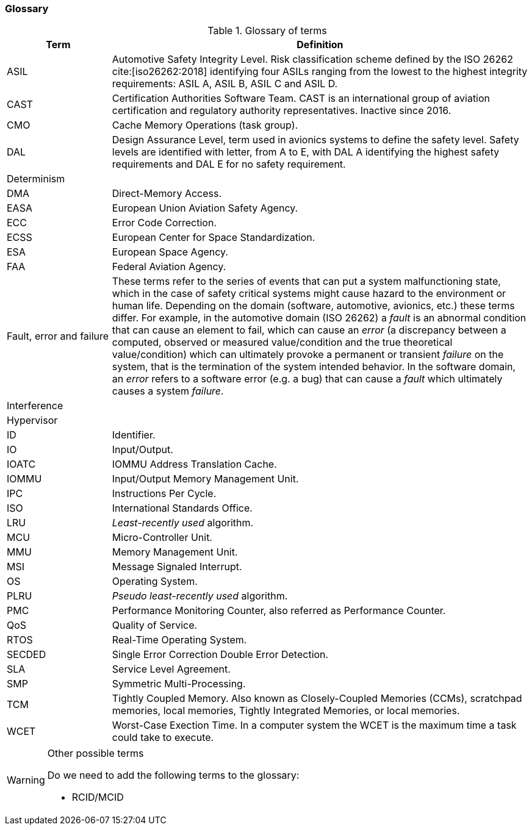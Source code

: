 [#sec:intro:glossary]
### Glossary

.Glossary of terms
[cols="1,4a",]
|===
| *Term* | *Definition*

| ASIL
| Automotive Safety Integrity Level.
  Risk classification scheme defined by the ISO 26262 cite:[iso26262:2018]
  identifying four ASILs ranging from the lowest to the highest integrity
  requirements: ASIL A, ASIL B, ASIL C and ASIL D.

| CAST
| Certification Authorities Software Team.
  CAST is an international group of aviation certification and regulatory
  authority representatives.
  Inactive since 2016.

| CMO
| Cache Memory Operations (task group).

| DAL
| Design Assurance Level, term used in avionics systems to define the safety
level.
Safety levels are identified with letter, from A to E, with DAL A identifying
the highest safety requirements and DAL E for no safety requirement.

| Determinism
|

| DMA
| Direct-Memory Access.

| EASA
| European Union Aviation Safety Agency.

| ECC
| Error Code Correction.

| ECSS
| European Center for Space Standardization.

| ESA
| European Space Agency.

| FAA
| Federal Aviation Agency.

| Fault, error and failure
| These terms refer to the series of events that can put a system malfunctioning
  state, which in the case of safety critical systems might cause hazard to the
  environment or human life.
  Depending on the domain (software, automotive, avionics, etc.) these terms
  differ.
  For example, in the automotive domain (ISO 26262) a _fault_ is an
  abnormal condition that can cause an element to fail, which can cause an
  _error_ (a discrepancy between a computed, observed or measured
  value/condition and the true theoretical value/condition) which can ultimately
  provoke a permanent or transient _failure_ on the system, that is the
  termination of the system intended behavior.
  In the software domain, an _error_ refers to a software error (e.g. a bug)
  that can cause a _fault_ which ultimately causes a system _failure_.

| Interference
|

| Hypervisor
|

| ID
| Identifier.

| IO
| Input/Output.

| IOATC
| IOMMU Address Translation Cache.

| IOMMU
| Input/Output Memory Management Unit.

| IPC
| Instructions Per Cycle.

| ISO
| International Standards Office.

| LRU
| _Least-recently used_ algorithm.

| MCU
| Micro-Controller Unit.

| MMU
| Memory Management Unit.

| MSI
| Message Signaled Interrupt.

| OS
| Operating System.

| PLRU
| _Pseudo least-recently used_ algorithm.

| PMC
| Performance Monitoring Counter, also referred as Performance Counter.

| QoS
| Quality of Service.

| RTOS
| Real-Time Operating System.

| SECDED
| Single Error Correction Double Error Detection.

| SLA
| Service Level Agreement.

| SMP
| Symmetric Multi-Processing.

| TCM
| Tightly Coupled Memory. Also known as Closely-Coupled Memories (CCMs),
  scratchpad memories, local memories, Tightly Integrated Memories, or local
  memories.

| WCET
| Worst-Case Exection Time.
  In a computer system the WCET is the maximum time a task could take to
  execute.

|===

[WARNING]
.Other possible terms
====
Do we need to add the following terms to the glossary:

* RCID/MCID

====
